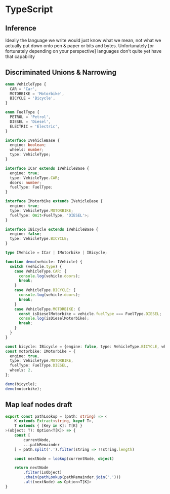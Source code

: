 * TypeScript

** Inference
   Ideally the language we write would just know what we mean, not what we actually put down onto
   pen & paper or bits and bytes. Unfortunately [or fortunately depending on your perspective]
   languages don't quite yet have that capability

** Discriminated Unions & Narrowing
#+BEGIN_SRC typescript
enum VehicleType {
  CAR = 'Car',
  MOTORBIKE = 'Motorbike',
  BICYCLE = 'Bicycle',
}

enum FuelType {
  PETROL = 'Petrol',
  DIESEL = 'Diesel',
  ELECTRIC = 'Electric',
}

interface IVehicleBase {
  engine: boolean;
  wheels: number;
  type: VehicleType;
}

interface ICar extends IVehicleBase {
  engine: true;
  type: VehicleType.CAR;
  doors: number;
  fuelType: FuelType;
}

interface IMotorbike extends IVehicleBase {
  engine: true;
  type: VehicleType.MOTORBIKE;
  fuelType: Omit<FuelType, 'DIESEL'>;
}

interface IBicycle extends IVehicleBase {
  engine: false;
  type: VehicleType.BICYCLE;
}

type IVehicle = ICar | IMotorbike | IBicycle;

function demo(vehicle: IVehicle) {
  switch (vehicle.type) {
    case VehicleType.CAR: {
      console.log(vehicle.doors);
      break;
    }
    case VehicleType.BICYCLE: {
      console.log(vehicle.doors);
      break;
    }
    case VehicleType.MOTORBIKE: {
      const isDieselMotorbike = vehicle.fuelType === FuelType.DIESEL;
      console.log(isDieselMotorbike);
      break;
    }
  }
}

const bicycle: IBicycle = {engine: false, type: VehicleType.BICYCLE, wheels: 2};
const motorbike: IMotorbike = {
  engine: true,
  type: VehicleType.MOTORBIKE,
  fuelType: FuelType.DIESEL,
  wheels: 2,
};

demo(bicycle);
demo(motorbike);
#+END_SRC

** Map leaf nodes draft
#+BEGIN_SRC typescript
export const pathLookup = (path: string) => <
    K extends Extract<string, keyof T>,
    T extends { [Key in K]: T[K] }
>(object: T): Option<T[K]> => {
    const [
        currentNode,
        ...pathRemainder
    ] = path.split('.').filter(string => !!string.length)

    const nextNode = lookup(currentNode, object)

    return nextNode
        .filter(isObject)
        .chain(pathLookup(pathRemainder.join('.')))
        .alt(nextNode) as Option<T[K]>
}
#+END_SRC
